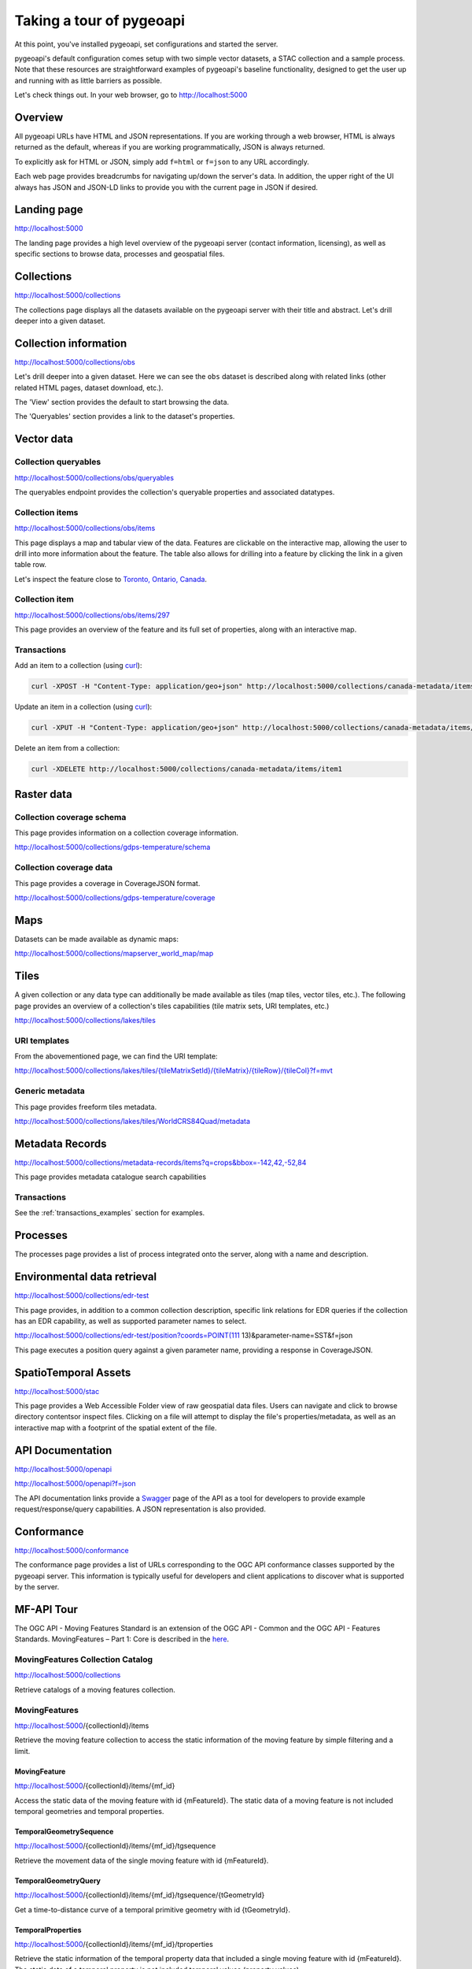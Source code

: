 .. _tour:

Taking a tour of pygeoapi
=========================

At this point, you've installed pygeoapi, set configurations and started the server.

pygeoapi's default configuration comes setup with two simple vector datasets, a STAC collection and a sample
process.  Note that these resources are straightforward examples of pygeoapi's baseline functionality, designed
to get the user up and running with as little barriers as possible.

Let's check things out.  In your web browser, go to http://localhost:5000


Overview
--------

All pygeoapi URLs have HTML and JSON representations.  If you are working through a web browser, HTML
is always returned as the default, whereas if you are working programmatically, JSON is always returned.

To explicitly ask for HTML or JSON, simply add ``f=html`` or ``f=json`` to any URL accordingly.

Each web page provides breadcrumbs for navigating up/down the server's data.  In addition, the upper right
of the UI always has JSON and JSON-LD links to provide you with the current page in JSON if desired.


Landing page
------------

http://localhost:5000

The landing page provides a high level overview of the pygeoapi server (contact information, licensing),
as well as specific sections to browse data, processes and geospatial files.


Collections
-----------

http://localhost:5000/collections

The collections page displays all the datasets available on the pygeoapi server with their title
and abstract.  Let's drill deeper into a given dataset.


Collection information
----------------------

http://localhost:5000/collections/obs

Let's drill deeper into a given dataset.  Here we can see the ``obs`` dataset is described along
with related links (other related HTML pages, dataset download, etc.).

The 'View' section provides the default to start browsing the data.

The 'Queryables' section provides a link to the dataset's properties.

Vector data
-----------

Collection queryables
^^^^^^^^^^^^^^^^^^^^^

http://localhost:5000/collections/obs/queryables

The queryables endpoint provides the collection's queryable properties and associated datatypes.


Collection items
^^^^^^^^^^^^^^^^

http://localhost:5000/collections/obs/items

This page displays a map and tabular view of the data.  Features are clickable on the interactive map,
allowing the user to drill into more information about the feature.  The table also allows for drilling
into a feature by clicking the link in a given table row.

Let's inspect the feature close to `Toronto, Ontario, Canada`_.


Collection item
^^^^^^^^^^^^^^^

http://localhost:5000/collections/obs/items/297

This page provides an overview of the feature and its full set of properties, along with an interactive
map.

.. seealso::
   :ref:`ogcapi-features` for more OGC API - Features request examples.

.. _transactions_examples:

Transactions
^^^^^^^^^^^^

Add an item to a collection (using `curl`_):

.. code-block:: bash

   curl -XPOST -H "Content-Type: application/geo+json" http://localhost:5000/collections/canada-metadata/items -d @new-item.json


Update an item in a collection (using `curl`_):

.. code-block:: bash

   curl -XPUT -H "Content-Type: application/geo+json" http://localhost:5000/collections/canada-metadata/items/item1 -d @updated-feature.json


Delete an item from a collection:

.. code-block:: bash

   curl -XDELETE http://localhost:5000/collections/canada-metadata/items/item1


Raster data
-----------

Collection coverage schema
^^^^^^^^^^^^^^^^^^^^^^^^^^

This page provides information on a collection coverage information.

http://localhost:5000/collections/gdps-temperature/schema

Collection coverage data
^^^^^^^^^^^^^^^^^^^^^^^^

This page provides a coverage in CoverageJSON format.

http://localhost:5000/collections/gdps-temperature/coverage

.. seealso::
   :ref:`ogcapi-coverages` for more OGC API - Coverages request exampless.

Maps
----

Datasets can be made available as dynamic maps:

http://localhost:5000/collections/mapserver_world_map/map

.. seealso::
   :ref:`ogcapi-maps` for more OGC API - Maps request examples.

Tiles
-----

A given collection or any data type can additionally be made available as tiles (map tiles,
vector tiles, etc.).  The following page provides an overview of a collection's tiles
capabilities (tile matrix sets, URI templates, etc.)

http://localhost:5000/collections/lakes/tiles

URI templates
^^^^^^^^^^^^^

From the abovementioned page, we can find the URI template:

`http://localhost:5000/collections/lakes/tiles/{tileMatrixSetId}/{tileMatrix}/{tileRow}/{tileCol}?f=mvt <http://localhost:5000/collections/lakes/tiles/{tileMatrixSetId}/{tileMatrix}/{tileRow}/{tileCol}?f=mvt>`_

Generic metadata
^^^^^^^^^^^^^^^^

This page provides freeform tiles metadata.

http://localhost:5000/collections/lakes/tiles/WorldCRS84Quad/metadata

Metadata Records
----------------

http://localhost:5000/collections/metadata-records/items?q=crops&bbox=-142,42,-52,84

This page provides metadata catalogue search capabilities

.. seealso::
   :ref:`ogcapi-records` for more OGC API - Records request examples.

Transactions
^^^^^^^^^^^^

See the :ref:`transactions_examples` section for examples.


Processes
---------

The processes page provides a list of process integrated onto the server, along with a name and description.

.. todo::
   Expand with more info once OAProc HTML is better flushed out.

.. seealso::
   :ref:`ogcapi-processes` for more OGC API - Processes request examples.


Environmental data retrieval
----------------------------

http://localhost:5000/collections/edr-test

This page provides, in addition to a common collection description, specific
link relations for EDR queries if the collection has an EDR capability, as
well as supported parameter names to select.

http://localhost:5000/collections/edr-test/position?coords=POINT(111 13)&parameter-name=SST&f=json

This page executes a position query against a given parameter name, providing
a response in CoverageJSON.


.. seealso::
   :ref:`ogcapi-edr` for more OGC API - EDR request examples.


SpatioTemporal Assets
---------------------

http://localhost:5000/stac

This page provides a Web Accessible Folder view of raw geospatial data files.  Users can navigate and
click to browse directory contentsor inspect files.  Clicking on a file will attempt to display the
file's properties/metadata, as well as an interactive map with a footprint of the spatial extent of
the file.

.. seealso::
   :ref:`stac` for more STAC request examples.

API Documentation
-----------------

http://localhost:5000/openapi

http://localhost:5000/openapi?f=json

The API documentation links provide a `Swagger`_ page of the API as a tool for developers to provide example
request/response/query capabilities.  A JSON representation is also provided.

.. seealso::
   :ref:`openapi`


Conformance
-----------

http://localhost:5000/conformance

The conformance page provides a list of URLs corresponding to the OGC API conformance classes supported
by the pygeoapi server.  This information is typically useful for developers and client applications to
discover what is supported by the server.

.. _`Toronto, Ontario, Canada`: https://en.wikipedia.org/wiki/Toronto
.. _`Swagger`: https://en.wikipedia.org/wiki/Swagger_(software)
.. _`curl`: https://curl.se


MF-API Tour
-----------
The OGC API - Moving Features Standard is an extension of the OGC API - Common and the OGC API - Features Standards.
MovingFeatures – Part 1: Core is described in the `here <https://github.com/opengeospatial/ogcapi-movingfeatures/tree/master?tab=readme-ov-file>`_.


MovingFeatures Collection Catalog
^^^^^^^^^^^^^^^^^^^^^^^^^^^^^^^^^
http://localhost:5000/collections

Retrieve catalogs of a moving features collection.

MovingFeatures
^^^^^^^^^^^^^^
http://localhost:5000/{collectionId}/items

Retrieve the moving feature collection to access the static information of the moving feature by simple filtering and a limit.

MovingFeature
"""""""""""""
http://localhost:5000/{collectionId}/items/{mf_id}


Access the static data of the moving feature with id {mFeatureId}. 
The static data of a moving feature is not included temporal geometries and temporal properties.

TemporalGeometrySequence
""""""""""""""""""""""""
http://localhost:5000/{collectionId}/items/{mf_id}/tgsequence

Retrieve the movement data of the single moving feature with id {mFeatureId}.

TemporalGeometryQuery
"""""""""""""""""""""
http://localhost:5000/{collectionId}/items/{mf_id}/tgsequence/{tGeometryId}

Get a time-to-distance curve of a temporal primitive geometry with id {tGeometryId}.

TemporalProperties
""""""""""""""""""
http://localhost:5000/{collectionId}/items/{mf_id}/tproperties

Retrieve the static information of the temporal property data that included a single moving feature with id {mFeatureId}. 
The static data of a temporal property is not included temporal values (property values).

.. seealso::
   :ref:`ogcapi-mfapi` for more OGC API - MF-API request examples.

Transactions
^^^^^^^^^^^^
Register metadata about a collection of moving features. (using `curl`_):

.. code-block:: sh

   curl -X POST http://localhost:5000/collections \
      -H "Content-Type: application/json" \
      -d "{\"title\": \"moving_feature_collection_sample\",
         \"updateFrequency\": 1000,
         \"description\": \"example\",
         \"itemType\": \"movingfeature\"
         }"


